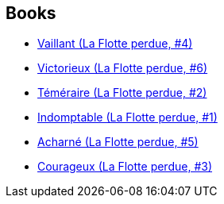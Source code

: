 :jbake-type: post
:jbake-status: published
:jbake-title: The Lost Fleet Universe
:jbake-tags: serie
:jbake-date: 2012-03-30
:jbake-depth: ../../
:jbake-uri: goodreads/series/The_Lost_Fleet_Universe.adoc
:jbake-source: https://www.goodreads.com/series/262794
:jbake-style: goodreads goodreads-serie no-index

## Books
* link:../books/9782841724789.html[Vaillant (La Flotte perdue, #4)]
* link:../books/9782841725106.html[Victorieux (La Flotte perdue, #6)]
* link:../books/9782841724444.html[Téméraire (La Flotte perdue, #2)]
* link:../books/9782841724062.html[Indomptable (La Flotte perdue, #1)]
* link:../books/9782841724901.html[Acharné (La Flotte perdue, #5)]
* link:../books/9782841724659.html[Courageux (La Flotte perdue, #3)]
